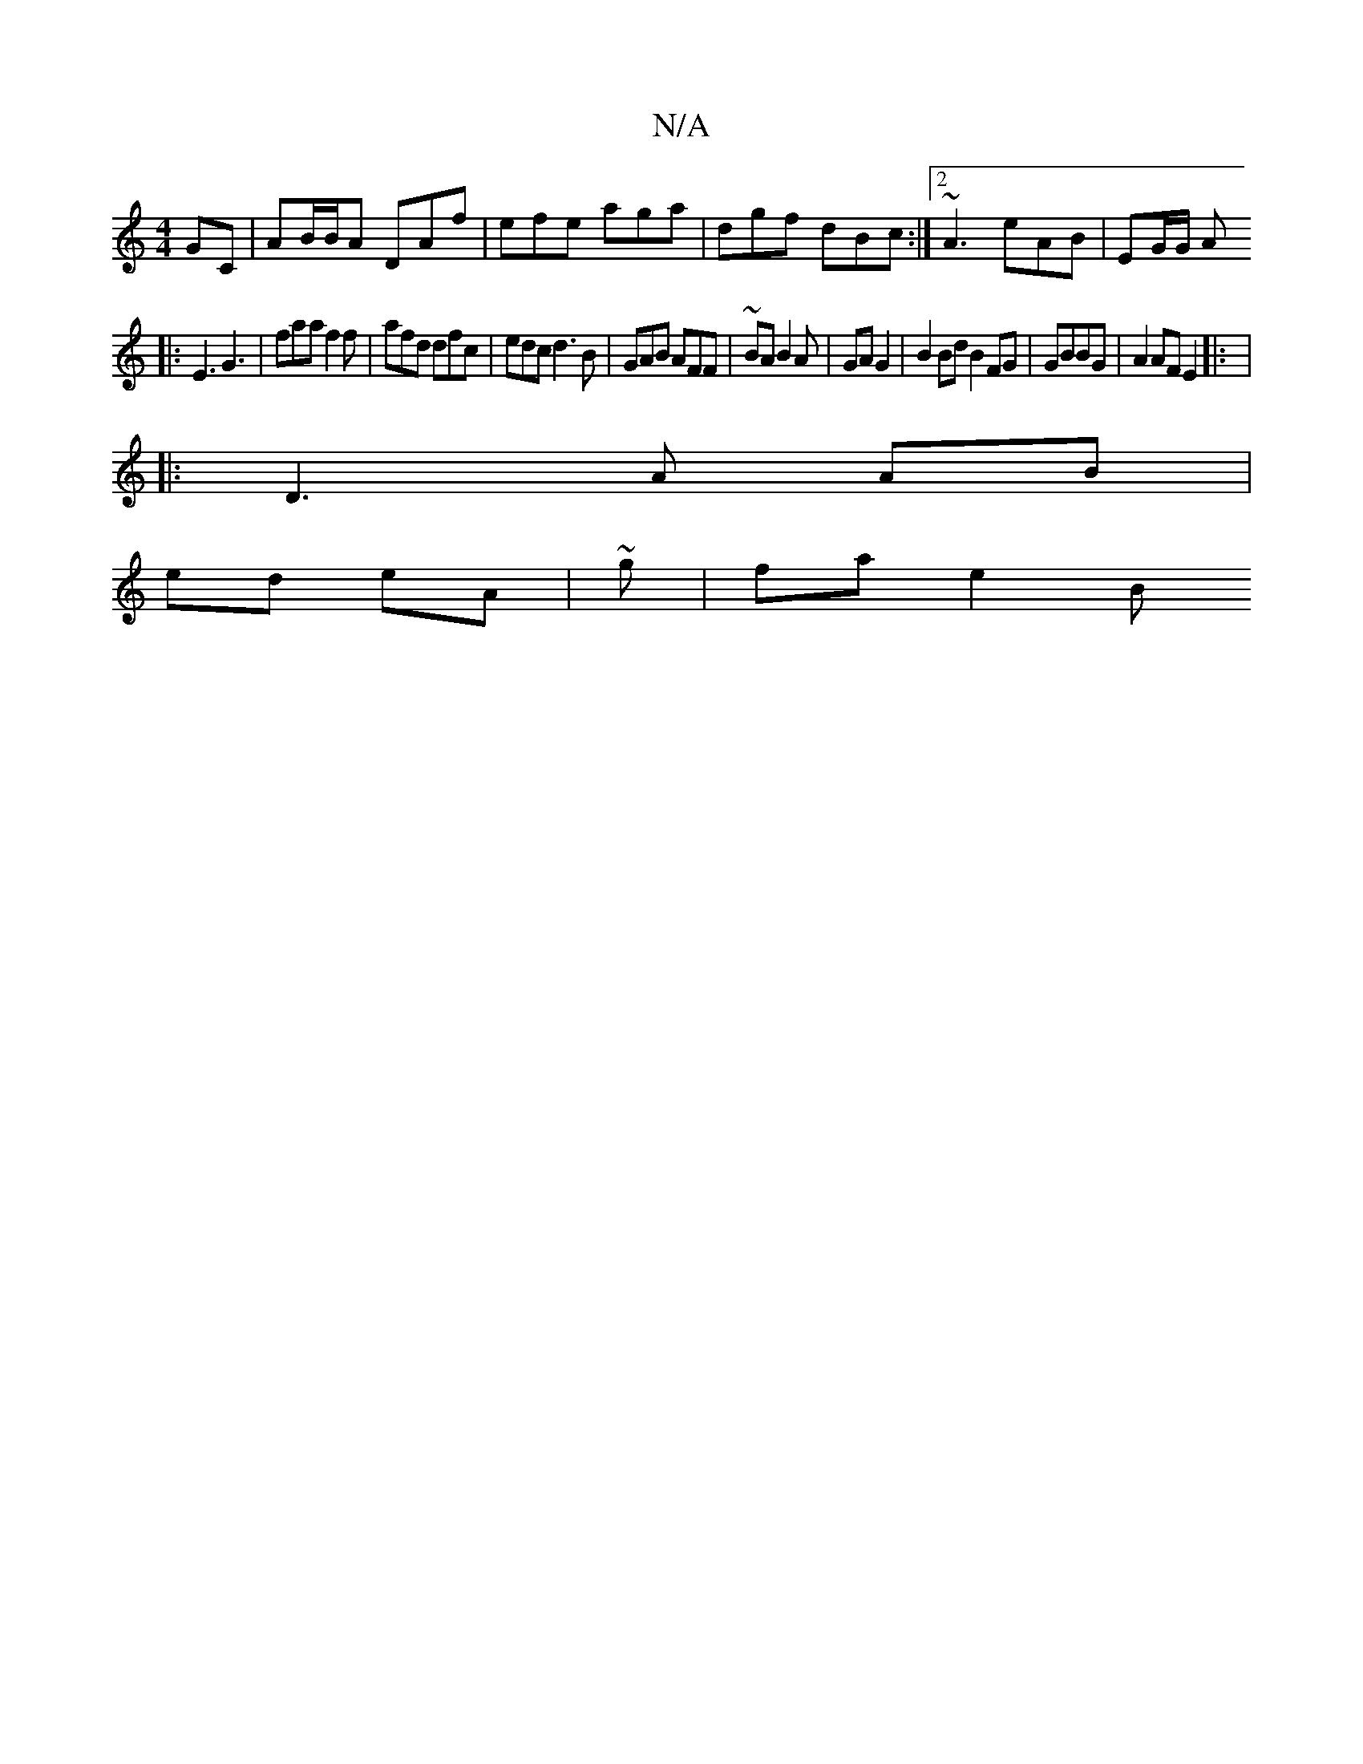 X:1
T:N/A
M:4/4
R:N/A
K:Cmajor
GC | AB/B/A DAf | efe aga | dgf dBc :|2 ~A3 eAB | EG/G/ [A2/2 :||
|:E3 G3 | faa f2 f | afd dfc |edc d3 B | GAB AFF | ~BA B2 A| GA G2 | B2 Bd B2 FG | GBBG | A2AF E2 |: |
|: D3 A AB |
ed eA | ~g|fa e2 B